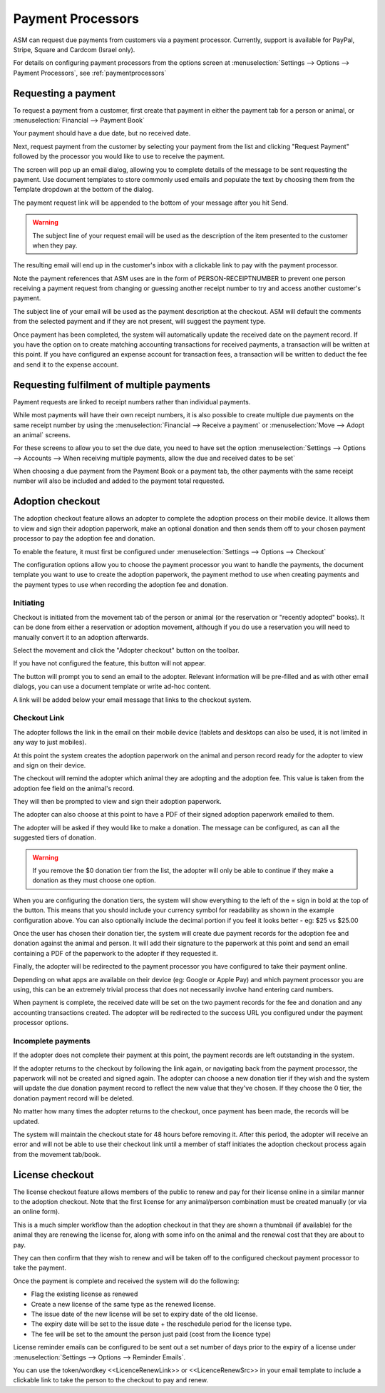 
Payment Processors
==================

ASM can request due payments from customers via a payment processor. Currently,
support is available for PayPal, Stripe, Square and Cardcom (Israel only).

For details on configuring payment processors from the options screen at
:menuselection:`Settings --> Options --> Payment Processors`, see
:ref:`paymentprocessors`

Requesting a payment
--------------------

To request a payment from a customer, first create that payment in either the
payment tab for a person or animal, or :menuselection:`Financial --> Payment Book`

Your payment should have a due date, but no received date.

.. image:: images/processor_1_duepay.png

Next, request payment from the customer by selecting your payment from the list
and clicking "Request Payment" followed by the processor you would like to use
to receive the payment.

.. image:: images/processor_2_paypal.png

The screen will pop up an email dialog, allowing you to complete details of the
message to be sent requesting the payment. Use document templates to store
commonly used emails and populate the text by choosing them from the Template
dropdown at the bottom of the dialog.

The payment request link will be appended to the bottom of your message after
you hit Send.

.. warning:: The subject line of your request email will be used as the description of the item presented to the customer when they pay.

.. image:: images/processor_3_email.png

The resulting email will end up in the customer's inbox with a clickable
link to pay with the payment processor.

Note the payment references that ASM uses are in the form of
PERSON-RECEIPTNUMBER to prevent one person receiving a payment request from
changing or guessing another receipt number to try and access another
customer's payment.

The subject line of your email will be used as the payment description at the
checkout. ASM will default the comments from the selected payment and if they
are not present, will suggest the payment type.

.. image:: images/processor_4_emailrec.png

Once payment has been completed, the system will automatically update the
received date on the payment record. If you have the option on to create
matching accounting transactions for received payments, a transaction
will be written at this point. If you have configured an expense account
for transaction fees, a transaction will be written to deduct the fee and
send it to the expense account.

.. image:: images/processor_5_recpay.png

Requesting fulfilment of multiple payments
------------------------------------------

Payment requests are linked to receipt numbers rather than individual payments.

While most payments will have their own receipt numbers, it is also possible to
create multiple due payments on the same receipt number by using the
:menuselection:`Financial --> Receive a payment` or :menuselection:`Move -->
Adopt an animal` screens.

For these screens to allow you to set the due date, you need to have set the
option :menuselection:`Settings --> Options --> Accounts --> When receiving
multiple payments, allow the due and received dates to be set`

When choosing a due payment from the Payment Book or a payment tab, the other
payments with the same receipt number will also be included and added to the
payment total requested. 

Adoption checkout
----------------------

The adoption checkout feature allows an adopter to complete the adoption process
on their mobile device. It allows them to view and sign their adoption paperwork,
make an optional donation and then sends them off to your chosen payment processor
to pay the adoption fee and donation.

To enable the feature, it must first be configured under 
:menuselection:`Settings --> Options --> Checkout`

.. image:: images/adoption_checkout_config.png

The configuration options allow you to choose the payment processor you want to 
handle the payments, the document template you want to use to create the adoption
paperwork, the payment method to use when creating payments and the payment types 
to use when recording the adoption fee and donation.

Initiating
^^^^^^^^^^

.. image:: images/adoption_checkout_start.png

Checkout is initiated from the movement tab of the person or animal (or the
reservation or "recently adopted" books). It can be done from either a
reservation or adoption movement, although if you do use a reservation you will
need to manually convert it to an adoption afterwards. 

Select the movement and click the "Adopter checkout" button on the toolbar. 

If you have not configured the feature, this button will not appear.

.. image:: images/adoption_checkout_sendemail.png

The button will prompt you to send an email to the adopter. Relevant information will
be pre-filled and as with other email dialogs, you can use a document template or
write ad-hoc content.

A link will be added below your email message that links to the checkout system.

Checkout Link
^^^^^^^^^^^^^

The adopter follows the link in the email on their mobile device (tablets and desktops
can also be used, it is not limited in any way to just mobiles).

At this point the system creates the adoption paperwork on the animal and person
record ready for the adopter to view and sign on their device.

.. image:: images/adoption_checkout_1.png

The checkout will remind the adopter which animal they are adopting and the adoption
fee. This value is taken from the adoption fee field on the animal's record.

.. image:: images/adoption_checkout_2.png

They will then be prompted to view and sign their adoption paperwork. 

The adopter can also choose at this point to have a PDF of their signed
adoption paperwork emailed to them.

.. image:: images/adoption_checkout_3.png

The adopter will be asked if they would like to make a donation. The message
can be configured, as can all the suggested tiers of donation. 

.. warning:: If you remove the $0 donation tier from the list, the adopter will only be able to continue if they make a donation as they must choose one option.

When you are configuring the donation tiers, the system will show everything to
the left of the = sign in bold at the top of the button. This means that you
should include your currency symbol for readability as shown in the example
configuration above. You can also optionally include the decimal portion if you
feel it looks better - eg: $25 vs $25.00

Once the user has chosen their donation tier, the system will create due payment
records for the adoption fee and donation against the animal and person. It will
add their signature to the paperwork at this point and send an email containing
a PDF of the paperwork to the adopter if they requested it.

.. image:: images/adoption_checkout_4.png

Finally, the adopter will be redirected to the payment processor you have
configured to take their payment online. 

Depending on what apps are available on their device (eg: Google or Apple Pay)
and which payment processor you are using, this can be an extremely trivial
process that does not necessarily involve hand entering card numbers.

When payment is complete, the received date will be set on the two payment
records for the fee and donation and any accounting transactions created. The
adopter will be redirected to the success URL you configured under the payment
processor options.

Incomplete payments
^^^^^^^^^^^^^^^^^^^

If the adopter does not complete their payment at this point, the payment records
are left outstanding in the system.

If the adopter returns to the checkout by following the link again, or
navigating back from the payment processor, the paperwork will not be created
and signed again. The adopter can choose a new donation tier if they wish and
the system will update the due donation payment record to reflect the new value
that they've chosen. If they choose the 0 tier, the donation payment record
will be deleted.

No matter how many times the adopter returns to the checkout, once payment has
been made, the records will be updated. 

The system will maintain the checkout state for 48 hours before removing it.
After this period, the adopter will receive an error and will not be able to
use their checkout link until a member of staff initiates the adoption checkout
process again from the movement tab/book.

License checkout
----------------

The license checkout feature allows members of the public to renew and pay for 
their license online in a similar manner to the adoption checkout. Note that 
the first license for any animal/person combination must be created manually
(or via an online form).

This is a much simpler workflow than the adoption checkout in that they are
shown a thumbnail (if available) for the animal they are renewing the license
for, along with some info on the animal and the renewal cost that they are
about to pay. 

They can then confirm that they wish to renew and will be taken off to the
configured checkout payment processor to take the payment.

Once the payment is complete and received the system will do the following:

* Flag the existing license as renewed
* Create a new license of the same type as the renewed license. 
* The issue date of the new license will be set to expiry date of the old license. 
* The expiry date will be set to the issue date + the reschedule period for the license type.
* The fee will be set to the amount the person just paid (cost from the licence type)

License reminder emails can be configured to be sent out a set number of days
prior to the expiry of a license under :menuselection:`Settings --> Options -->
Reminder Emails`.  

You can use the token/wordkey <<LicenceRenewLink>> or <<LicenceRenewSrc>> in
your email template to include a clickable link to take the person to the checkout
to pay and renew.

